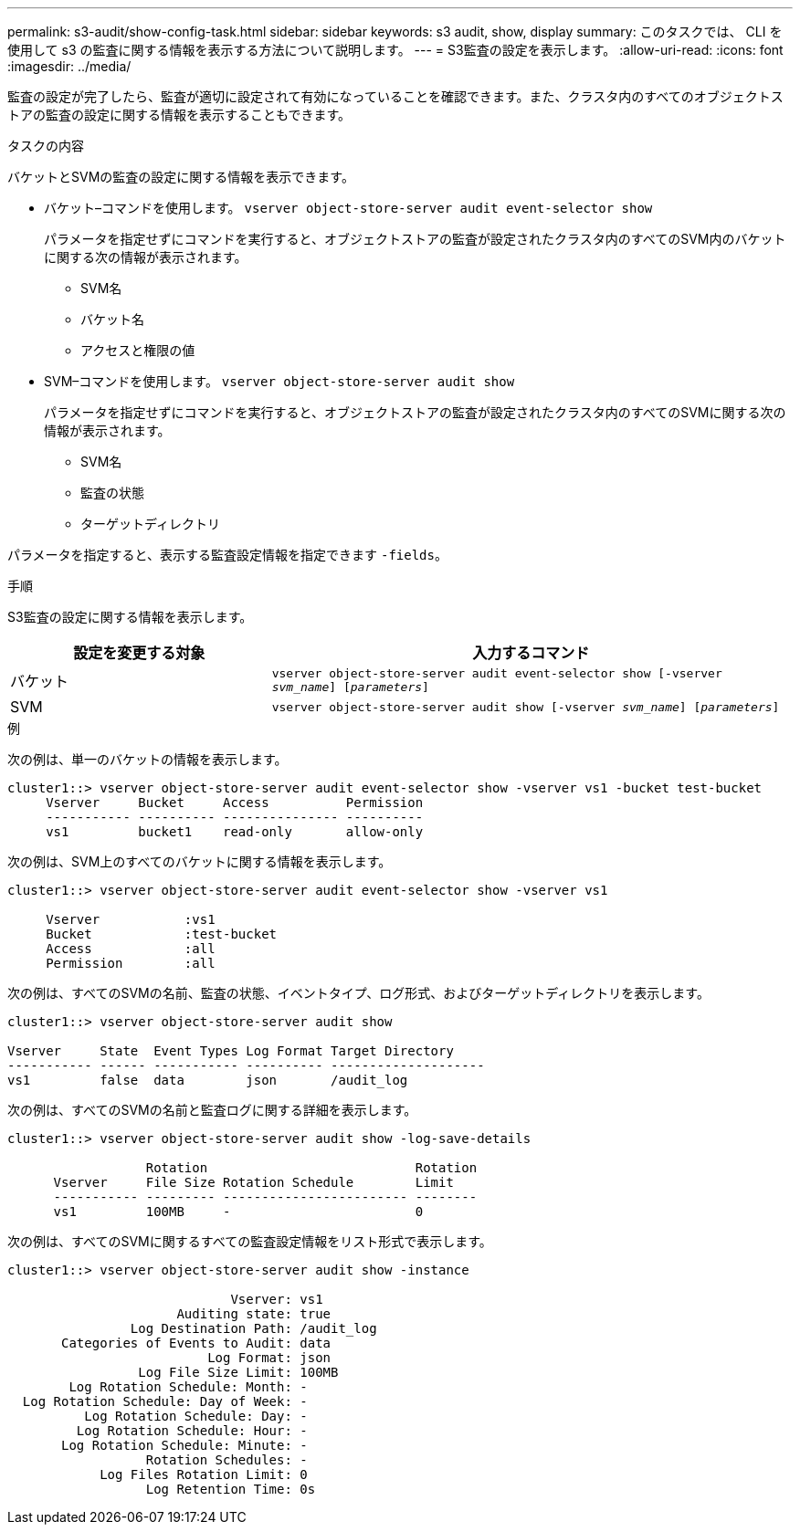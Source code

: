 ---
permalink: s3-audit/show-config-task.html 
sidebar: sidebar 
keywords: s3 audit, show, display 
summary: このタスクでは、 CLI を使用して s3 の監査に関する情報を表示する方法について説明します。 
---
= S3監査の設定を表示します。
:allow-uri-read: 
:icons: font
:imagesdir: ../media/


[role="lead"]
監査の設定が完了したら、監査が適切に設定されて有効になっていることを確認できます。また、クラスタ内のすべてのオブジェクトストアの監査の設定に関する情報を表示することもできます。

.タスクの内容
バケットとSVMの監査の設定に関する情報を表示できます。

* バケット–コマンドを使用します。 `vserver object-store-server audit event-selector show`
+
パラメータを指定せずにコマンドを実行すると、オブジェクトストアの監査が設定されたクラスタ内のすべてのSVM内のバケットに関する次の情報が表示されます。

+
** SVM名
** バケット名
** アクセスと権限の値


* SVM–コマンドを使用します。 `vserver object-store-server audit show`
+
パラメータを指定せずにコマンドを実行すると、オブジェクトストアの監査が設定されたクラスタ内のすべてのSVMに関する次の情報が表示されます。

+
** SVM名
** 監査の状態
** ターゲットディレクトリ




パラメータを指定すると、表示する監査設定情報を指定できます `-fields`。

.手順
S3監査の設定に関する情報を表示します。

[cols="2,4"]
|===
| 設定を変更する対象 | 入力するコマンド 


| バケット | `vserver object-store-server audit event-selector show [-vserver _svm_name_] [_parameters_]` 


| SVM  a| 
`vserver object-store-server audit show [-vserver _svm_name_] [_parameters_]`

|===
.例
次の例は、単一のバケットの情報を表示します。

[listing]
----
cluster1::> vserver object-store-server audit event-selector show -vserver vs1 -bucket test-bucket
     Vserver     Bucket     Access          Permission
     ----------- ---------- --------------- ----------
     vs1         bucket1    read-only       allow-only
----
次の例は、SVM上のすべてのバケットに関する情報を表示します。

[listing]
----
cluster1::> vserver object-store-server audit event-selector show -vserver vs1

     Vserver           :vs1
     Bucket            :test-bucket
     Access            :all
     Permission        :all
----
次の例は、すべてのSVMの名前、監査の状態、イベントタイプ、ログ形式、およびターゲットディレクトリを表示します。

[listing]
----
cluster1::> vserver object-store-server audit show

Vserver     State  Event Types Log Format Target Directory
----------- ------ ----------- ---------- --------------------
vs1         false  data        json       /audit_log
----
次の例は、すべてのSVMの名前と監査ログに関する詳細を表示します。

[listing]
----
cluster1::> vserver object-store-server audit show -log-save-details

                  Rotation                           Rotation
      Vserver     File Size Rotation Schedule        Limit
      ----------- --------- ------------------------ --------
      vs1         100MB     -                        0
----
次の例は、すべてのSVMに関するすべての監査設定情報をリスト形式で表示します。

[listing]
----
cluster1::> vserver object-store-server audit show -instance

                             Vserver: vs1
                      Auditing state: true
                Log Destination Path: /audit_log
       Categories of Events to Audit: data
                          Log Format: json
                 Log File Size Limit: 100MB
        Log Rotation Schedule: Month: -
  Log Rotation Schedule: Day of Week: -
          Log Rotation Schedule: Day: -
         Log Rotation Schedule: Hour: -
       Log Rotation Schedule: Minute: -
                  Rotation Schedules: -
            Log Files Rotation Limit: 0
                  Log Retention Time: 0s
----